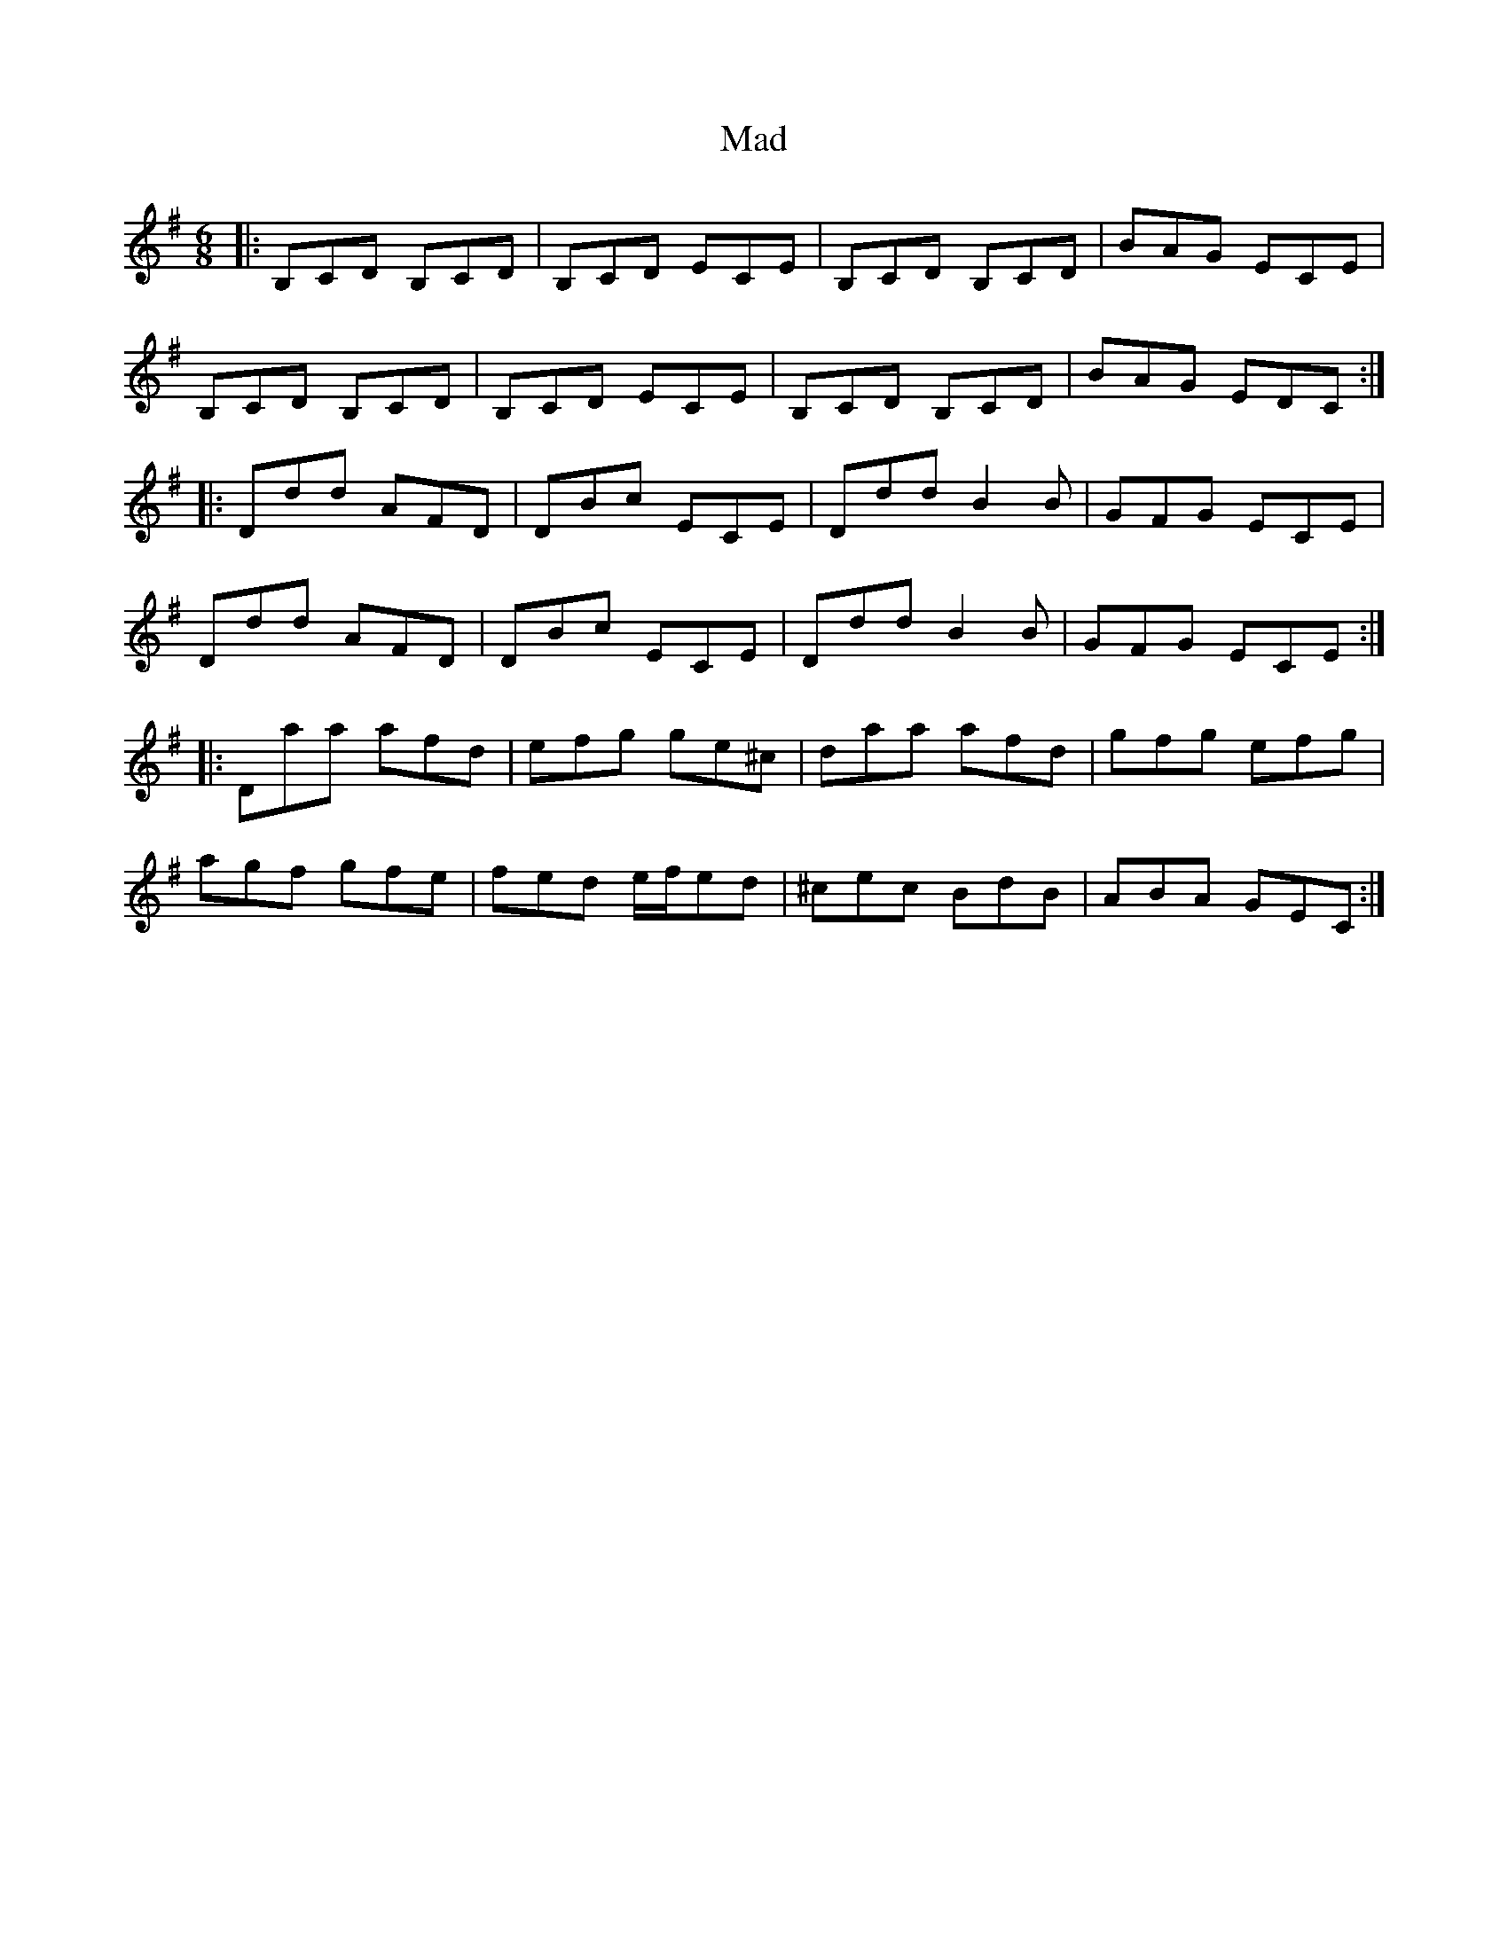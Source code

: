 X: 24720
T: Mad
R: jig
M: 6/8
K: Gmajor
|:B,CD B,CD|B,CD ECE|B,CD B,CD|BAG ECE|
B,CD B,CD|B,CD ECE|B,CD B,CD|BAG EDC:|
|:Ddd AFD|DBc ECE|Ddd B2B|GFG ECE|
Ddd AFD|DBc ECE|Ddd B2B|GFG ECE:|
|:Daa afd|efg ge^c|daa afd|gfg efg|
agf gfe|fed e/f/ed|^cec BdB|ABA GEC:|

